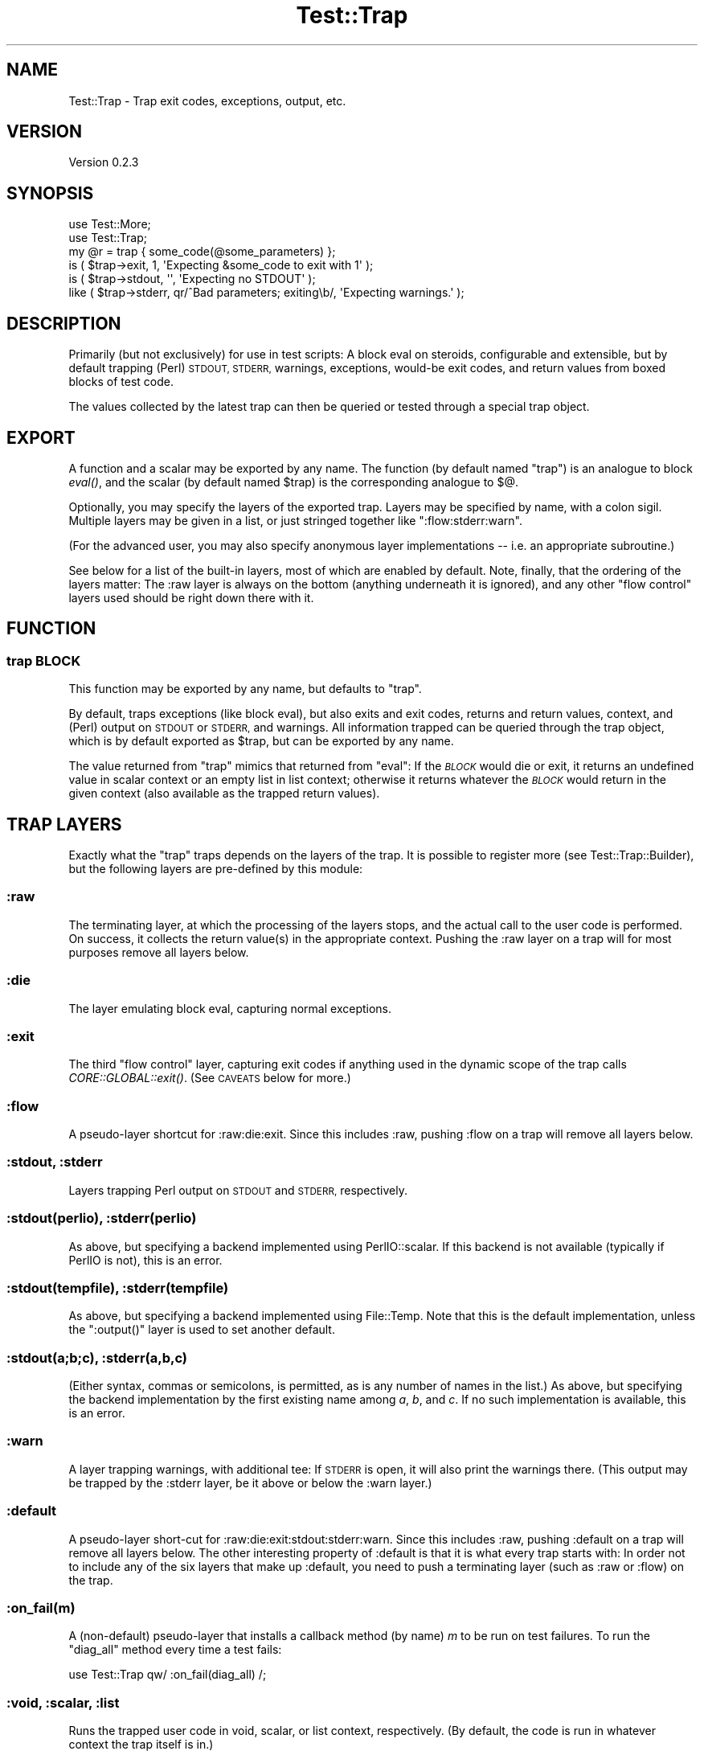 .\" Automatically generated by Pod::Man 2.27 (Pod::Simple 3.28)
.\"
.\" Standard preamble:
.\" ========================================================================
.de Sp \" Vertical space (when we can't use .PP)
.if t .sp .5v
.if n .sp
..
.de Vb \" Begin verbatim text
.ft CW
.nf
.ne \\$1
..
.de Ve \" End verbatim text
.ft R
.fi
..
.\" Set up some character translations and predefined strings.  \*(-- will
.\" give an unbreakable dash, \*(PI will give pi, \*(L" will give a left
.\" double quote, and \*(R" will give a right double quote.  \*(C+ will
.\" give a nicer C++.  Capital omega is used to do unbreakable dashes and
.\" therefore won't be available.  \*(C` and \*(C' expand to `' in nroff,
.\" nothing in troff, for use with C<>.
.tr \(*W-
.ds C+ C\v'-.1v'\h'-1p'\s-2+\h'-1p'+\s0\v'.1v'\h'-1p'
.ie n \{\
.    ds -- \(*W-
.    ds PI pi
.    if (\n(.H=4u)&(1m=24u) .ds -- \(*W\h'-12u'\(*W\h'-12u'-\" diablo 10 pitch
.    if (\n(.H=4u)&(1m=20u) .ds -- \(*W\h'-12u'\(*W\h'-8u'-\"  diablo 12 pitch
.    ds L" ""
.    ds R" ""
.    ds C` ""
.    ds C' ""
'br\}
.el\{\
.    ds -- \|\(em\|
.    ds PI \(*p
.    ds L" ``
.    ds R" ''
.    ds C`
.    ds C'
'br\}
.\"
.\" Escape single quotes in literal strings from groff's Unicode transform.
.ie \n(.g .ds Aq \(aq
.el       .ds Aq '
.\"
.\" If the F register is turned on, we'll generate index entries on stderr for
.\" titles (.TH), headers (.SH), subsections (.SS), items (.Ip), and index
.\" entries marked with X<> in POD.  Of course, you'll have to process the
.\" output yourself in some meaningful fashion.
.\"
.\" Avoid warning from groff about undefined register 'F'.
.de IX
..
.nr rF 0
.if \n(.g .if rF .nr rF 1
.if (\n(rF:(\n(.g==0)) \{
.    if \nF \{
.        de IX
.        tm Index:\\$1\t\\n%\t"\\$2"
..
.        if !\nF==2 \{
.            nr % 0
.            nr F 2
.        \}
.    \}
.\}
.rr rF
.\"
.\" Accent mark definitions (@(#)ms.acc 1.5 88/02/08 SMI; from UCB 4.2).
.\" Fear.  Run.  Save yourself.  No user-serviceable parts.
.    \" fudge factors for nroff and troff
.if n \{\
.    ds #H 0
.    ds #V .8m
.    ds #F .3m
.    ds #[ \f1
.    ds #] \fP
.\}
.if t \{\
.    ds #H ((1u-(\\\\n(.fu%2u))*.13m)
.    ds #V .6m
.    ds #F 0
.    ds #[ \&
.    ds #] \&
.\}
.    \" simple accents for nroff and troff
.if n \{\
.    ds ' \&
.    ds ` \&
.    ds ^ \&
.    ds , \&
.    ds ~ ~
.    ds /
.\}
.if t \{\
.    ds ' \\k:\h'-(\\n(.wu*8/10-\*(#H)'\'\h"|\\n:u"
.    ds ` \\k:\h'-(\\n(.wu*8/10-\*(#H)'\`\h'|\\n:u'
.    ds ^ \\k:\h'-(\\n(.wu*10/11-\*(#H)'^\h'|\\n:u'
.    ds , \\k:\h'-(\\n(.wu*8/10)',\h'|\\n:u'
.    ds ~ \\k:\h'-(\\n(.wu-\*(#H-.1m)'~\h'|\\n:u'
.    ds / \\k:\h'-(\\n(.wu*8/10-\*(#H)'\z\(sl\h'|\\n:u'
.\}
.    \" troff and (daisy-wheel) nroff accents
.ds : \\k:\h'-(\\n(.wu*8/10-\*(#H+.1m+\*(#F)'\v'-\*(#V'\z.\h'.2m+\*(#F'.\h'|\\n:u'\v'\*(#V'
.ds 8 \h'\*(#H'\(*b\h'-\*(#H'
.ds o \\k:\h'-(\\n(.wu+\w'\(de'u-\*(#H)/2u'\v'-.3n'\*(#[\z\(de\v'.3n'\h'|\\n:u'\*(#]
.ds d- \h'\*(#H'\(pd\h'-\w'~'u'\v'-.25m'\f2\(hy\fP\v'.25m'\h'-\*(#H'
.ds D- D\\k:\h'-\w'D'u'\v'-.11m'\z\(hy\v'.11m'\h'|\\n:u'
.ds th \*(#[\v'.3m'\s+1I\s-1\v'-.3m'\h'-(\w'I'u*2/3)'\s-1o\s+1\*(#]
.ds Th \*(#[\s+2I\s-2\h'-\w'I'u*3/5'\v'-.3m'o\v'.3m'\*(#]
.ds ae a\h'-(\w'a'u*4/10)'e
.ds Ae A\h'-(\w'A'u*4/10)'E
.    \" corrections for vroff
.if v .ds ~ \\k:\h'-(\\n(.wu*9/10-\*(#H)'\s-2\u~\d\s+2\h'|\\n:u'
.if v .ds ^ \\k:\h'-(\\n(.wu*10/11-\*(#H)'\v'-.4m'^\v'.4m'\h'|\\n:u'
.    \" for low resolution devices (crt and lpr)
.if \n(.H>23 .if \n(.V>19 \
\{\
.    ds : e
.    ds 8 ss
.    ds o a
.    ds d- d\h'-1'\(ga
.    ds D- D\h'-1'\(hy
.    ds th \o'bp'
.    ds Th \o'LP'
.    ds ae ae
.    ds Ae AE
.\}
.rm #[ #] #H #V #F C
.\" ========================================================================
.\"
.IX Title "Test::Trap 3"
.TH Test::Trap 3 "2014-09-09" "perl v5.18.2" "User Contributed Perl Documentation"
.\" For nroff, turn off justification.  Always turn off hyphenation; it makes
.\" way too many mistakes in technical documents.
.if n .ad l
.nh
.SH "NAME"
Test::Trap \- Trap exit codes, exceptions, output, etc.
.SH "VERSION"
.IX Header "VERSION"
Version 0.2.3
.SH "SYNOPSIS"
.IX Header "SYNOPSIS"
.Vb 2
\&  use Test::More;
\&  use Test::Trap;
\&
\&  my @r = trap { some_code(@some_parameters) };
\&  is ( $trap\->exit, 1, \*(AqExpecting &some_code to exit with 1\*(Aq );
\&  is ( $trap\->stdout, \*(Aq\*(Aq, \*(AqExpecting no STDOUT\*(Aq );
\&  like ( $trap\->stderr, qr/^Bad parameters; exiting\eb/, \*(AqExpecting warnings.\*(Aq );
.Ve
.SH "DESCRIPTION"
.IX Header "DESCRIPTION"
Primarily (but not exclusively) for use in test scripts: A block eval
on steroids, configurable and extensible, but by default trapping
(Perl) \s-1STDOUT, STDERR,\s0 warnings, exceptions, would-be exit codes, and
return values from boxed blocks of test code.
.PP
The values collected by the latest trap can then be queried or tested
through a special trap object.
.SH "EXPORT"
.IX Header "EXPORT"
A function and a scalar may be exported by any name.  The function (by
default named \f(CW\*(C`trap\*(C'\fR) is an analogue to block \fIeval()\fR, and the scalar
(by default named \f(CW$trap\fR) is the corresponding analogue to \f(CW$@\fR.
.PP
Optionally, you may specify the layers of the exported trap.  Layers
may be specified by name, with a colon sigil.  Multiple layers may be
given in a list, or just stringed together like \f(CW\*(C`:flow:stderr:warn\*(C'\fR.
.PP
(For the advanced user, you may also specify anonymous layer
implementations \*(-- i.e. an appropriate subroutine.)
.PP
See below for a list of the built-in layers, most of which are enabled
by default.  Note, finally, that the ordering of the layers matter:
The :raw layer is always on the bottom (anything underneath it is
ignored), and any other \*(L"flow control\*(R" layers used should be right
down there with it.
.SH "FUNCTION"
.IX Header "FUNCTION"
.SS "trap \s-1BLOCK\s0"
.IX Subsection "trap BLOCK"
This function may be exported by any name, but defaults to \f(CW\*(C`trap\*(C'\fR.
.PP
By default, traps exceptions (like block eval), but also exits and
exit codes, returns and return values, context, and (Perl) output on
\&\s-1STDOUT\s0 or \s-1STDERR,\s0 and warnings.  All information trapped can be
queried through the trap object, which is by default exported as
\&\f(CW$trap\fR, but can be exported by any name.
.PP
The value returned from \f(CW\*(C`trap\*(C'\fR mimics that returned from \f(CW\*(C`eval\*(C'\fR:  If
the \fI\s-1BLOCK\s0\fR would die or exit, it returns an undefined value in
scalar context or an empty list in list context; otherwise it returns
whatever the \fI\s-1BLOCK\s0\fR would return in the given context (also
available as the trapped return values).
.SH "TRAP LAYERS"
.IX Header "TRAP LAYERS"
Exactly what the \f(CW\*(C`trap\*(C'\fR traps depends on the layers of the trap.  It
is possible to register more (see Test::Trap::Builder), but the
following layers are pre-defined by this module:
.SS ":raw"
.IX Subsection ":raw"
The terminating layer, at which the processing of the layers stops,
and the actual call to the user code is performed.  On success, it
collects the return value(s) in the appropriate context.  Pushing the
:raw layer on a trap will for most purposes remove all layers below.
.SS ":die"
.IX Subsection ":die"
The layer emulating block eval, capturing normal exceptions.
.SS ":exit"
.IX Subsection ":exit"
The third \*(L"flow control\*(R" layer, capturing exit codes if anything used
in the dynamic scope of the trap calls \fICORE::GLOBAL::exit()\fR.  (See
\&\s-1CAVEATS\s0 below for more.)
.SS ":flow"
.IX Subsection ":flow"
A pseudo-layer shortcut for :raw:die:exit.  Since this includes :raw,
pushing :flow on a trap will remove all layers below.
.SS ":stdout, :stderr"
.IX Subsection ":stdout, :stderr"
Layers trapping Perl output on \s-1STDOUT\s0 and \s-1STDERR,\s0 respectively.
.SS ":stdout(perlio), :stderr(perlio)"
.IX Subsection ":stdout(perlio), :stderr(perlio)"
As above, but specifying a backend implemented using PerlIO::scalar.
If this backend is not available (typically if PerlIO is not), this is
an error.
.SS ":stdout(tempfile), :stderr(tempfile)"
.IX Subsection ":stdout(tempfile), :stderr(tempfile)"
As above, but specifying a backend implemented using File::Temp.  Note
that this is the default implementation, unless the \f(CW\*(C`:output()\*(C'\fR layer
is used to set another default.
.SS ":stdout(a;b;c), :stderr(a,b,c)"
.IX Subsection ":stdout(a;b;c), :stderr(a,b,c)"
(Either syntax, commas or semicolons, is permitted, as is any number
of names in the list.)  As above, but specifying the backend
implementation by the first existing name among \fIa\fR, \fIb\fR, and \fIc\fR.
If no such implementation is available, this is an error.
.SS ":warn"
.IX Subsection ":warn"
A layer trapping warnings, with additional tee: If \s-1STDERR\s0 is open, it
will also print the warnings there.  (This output may be trapped by
the :stderr layer, be it above or below the :warn layer.)
.SS ":default"
.IX Subsection ":default"
A pseudo-layer short-cut for :raw:die:exit:stdout:stderr:warn.  Since
this includes :raw, pushing :default on a trap will remove all layers
below.  The other interesting property of :default is that it is what
every trap starts with:  In order not to include any of the six layers
that make up :default, you need to push a terminating layer (such as
:raw or :flow) on the trap.
.SS ":on_fail(m)"
.IX Subsection ":on_fail(m)"
A (non-default) pseudo-layer that installs a callback method (by name)
\&\fIm\fR to be run on test failures.  To run the \*(L"diag_all\*(R" method
every time a test fails:
.PP
.Vb 1
\&  use Test::Trap qw/ :on_fail(diag_all) /;
.Ve
.SS ":void, :scalar, :list"
.IX Subsection ":void, :scalar, :list"
Runs the trapped user code in void, scalar, or list context,
respectively.  (By default, the code is run in whatever context the
trap itself is in.)
.PP
If more than one of these layers are pushed on the trap, the deepest
(that is, leftmost) takes precedence:
.PP
.Vb 3
\&  use Test::Trap qw/ :scalar:void:list /;
\&  trap { 42, 13 };
\&  $trap\->return_is_deeply( [ 13 ], \*(AqScalar comma.\*(Aq );
.Ve
.SS ":output(a;b;c)"
.IX Subsection ":output(a;b;c)"
A (non-default) pseudo-layers that sets the default backend layer
implementation for any output trapping (\f(CW\*(C`:stdout\*(C'\fR, \f(CW\*(C`:stderr\*(C'\fR, or
other similarly defined) layers already on the trap.
.PP
.Vb 2
\&  use Test::Trap qw/ :output(systemsafe) /;
\&  trap { system echo => \*(AqHello Unix!\*(Aq }; # trapped!
.Ve
.SH "RESULT ACCESSORS"
.IX Header "RESULT ACCESSORS"
The following methods may be called on the trap objects after any trap
has been sprung, and access the outcome of the run.
.PP
Any property will be undef if not actually trapped \*(-- whether because
there is no layer to trap them or because flow control passed them by.
(If there is an active and successful trap layer, empty strings and
empty arrays trapped will of course be defined.)
.PP
When properties are set, their values will be as follows:
.SS "leaveby"
.IX Subsection "leaveby"
A string indicating how the trap terminated: \f(CW\*(C`return\*(C'\fR, \f(CW\*(C`die\*(C'\fR, or
\&\f(CW\*(C`exit\*(C'\fR.
.SS "die"
.IX Subsection "die"
The exception, if the latest trap threw one.
.SS "exit"
.IX Subsection "exit"
The exit code, if the latest trap tried to exit (by way of the trap's
own &CORE::GLOBAL::exit only; see \*(L"\s-1CAVEATS\*(R"\s0).
.SS "return [\s-1INDEX ...\s0]"
.IX Subsection "return [INDEX ...]"
Returns undef if the latest trap did not terminate with a return;
otherwise returns three different views of the return array:
.IP "\(bu" 4
if no \fI\s-1INDEX\s0\fR is passed, returns a reference to the array (\s-1NB\s0! an
empty array of indices qualifies as \*(L"no index\*(R")
.IP "\(bu" 4
if called with at least one \fI\s-1INDEX\s0\fR in scalar context, returns the
array element indexed by the first \fI\s-1INDEX\s0\fR (ignoring the rest)
.IP "\(bu" 4
if called with at least one \fI\s-1INDEX\s0\fR in list context, returns the
slice of the array by these indices
.PP
Note: The array will hold but a single value if the trap was sprung in
scalar context, and will be empty if it was in void context.
.SS "stdout, stderr"
.IX Subsection "stdout, stderr"
The captured output on the respective file handles.
.SS "warn [\s-1INDEX\s0]"
.IX Subsection "warn [INDEX]"
Returns undef if the latest trap had no warning-trapping layer;
otherwise returns three different views of the warn array:
.IP "\(bu" 4
if no \fI\s-1INDEX\s0\fR is passed, returns a reference to the array (\s-1NB\s0! an
empty array of indices qualifies as \*(L"no index\*(R")
.IP "\(bu" 4
if called with at least one \fI\s-1INDEX\s0\fR in scalar context, returns the
array element indexed by the first \fI\s-1INDEX\s0\fR (ignoring the rest)
.IP "\(bu" 4
if called with at least one \fI\s-1INDEX\s0\fR in list context, returns the
slice of the array by these indices
.SS "wantarray"
.IX Subsection "wantarray"
The context in which the latest code trapped was called.  (By default
a propagated context, but layers can override this.)
.SS "list, scalar, void"
.IX Subsection "list, scalar, void"
True if the latest code trapped was called in the indicated context.
(By default the code will be called in a propagated context, but
layers can override this.)
.SH "RESULT TESTS"
.IX Header "RESULT TESTS"
For each accessor, a number of convenient standard test methods are
also available.  By default, these are a few standard tests from
Test::More, plus the \f(CW\*(C`nok\*(C'\fR test (a negated \f(CW\*(C`ok\*(C'\fR test).  All for
convenience:
.SS "\fI\s-1ACCESSOR\s0\fP_ok        [\s-1INDEX,\s0] \s-1TEST_NAME\s0"
.IX Subsection "ACCESSOR_ok [INDEX,] TEST_NAME"
.SS "\fI\s-1ACCESSOR\s0\fP_nok       [\s-1INDEX,\s0] \s-1TEST_NAME\s0"
.IX Subsection "ACCESSOR_nok [INDEX,] TEST_NAME"
.SS "\fI\s-1ACCESSOR\s0\fP_is        [\s-1INDEX,\s0] \s-1SCALAR, TEST_NAME\s0"
.IX Subsection "ACCESSOR_is [INDEX,] SCALAR, TEST_NAME"
.SS "\fI\s-1ACCESSOR\s0\fP_isnt      [\s-1INDEX,\s0] \s-1SCALAR, TEST_NAME\s0"
.IX Subsection "ACCESSOR_isnt [INDEX,] SCALAR, TEST_NAME"
.SS "\fI\s-1ACCESSOR\s0\fP_isa_ok    [\s-1INDEX,\s0] \s-1SCALAR, INVOCANT_NAME\s0"
.IX Subsection "ACCESSOR_isa_ok [INDEX,] SCALAR, INVOCANT_NAME"
.SS "\fI\s-1ACCESSOR\s0\fP_like      [\s-1INDEX,\s0] \s-1REGEX, TEST_NAME\s0"
.IX Subsection "ACCESSOR_like [INDEX,] REGEX, TEST_NAME"
.SS "\fI\s-1ACCESSOR\s0\fP_unlike    [\s-1INDEX,\s0] \s-1REGEX, TEST_NAME\s0"
.IX Subsection "ACCESSOR_unlike [INDEX,] REGEX, TEST_NAME"
.SS "\fI\s-1ACCESSOR\s0\fP_is_deeply          \s-1STRUCTURE, TEST_NAME\s0"
.IX Subsection "ACCESSOR_is_deeply STRUCTURE, TEST_NAME"
\&\fI\s-1INDEX\s0\fR is not optional:  It is required for array accessors (like
\&\f(CW\*(C`return\*(C'\fR and \f(CW\*(C`warn\*(C'\fR), and disallowed for scalar accessors.  Note
that the \f(CW\*(C`is_deeply\*(C'\fR test does not accept an index.  Even for array
accessors, it operates on the entire array.
.PP
For convenience and clarity, tests against a flow control \fI\s-1ACCESSOR\s0\fR
(\f(CW\*(C`return\*(C'\fR, \f(CW\*(C`die\*(C'\fR, \f(CW\*(C`exit\*(C'\fR, or any you define yourself) will first
test whether the trap was left by way of the flow control mechanism in
question, and fail with appropriate diagnostics otherwise.
.SS "did_die, did_exit, did_return"
.IX Subsection "did_die, did_exit, did_return"
Conveniences: Tests whether the trap was left by way of the flow
control mechanism in question.  Much like \f(CW\*(C`leaveby_is(\*(Aqdie\*(Aq)\*(C'\fR etc,
but with better diagnostics and (run-time) spell checking.
.SS "quiet"
.IX Subsection "quiet"
Convenience: Passes if zero-length output was trapped on both \s-1STDOUT\s0
and \s-1STDERR,\s0 and generate better diagnostics otherwise.
.SH "UTILITIES"
.IX Header "UTILITIES"
.SS "diag_all"
.IX Subsection "diag_all"
Prints a diagnostic message (as per \*(L"diag\*(R" in Test::More) consisting
of a dump (in Perl code, as per Data::Dump) of the trap object.
.SS "diag_all_once"
.IX Subsection "diag_all_once"
As \*(L"diag_all\*(R", except if this instance of the trap object has
already been diag_all_once'd, the diagnostic message will instead
consist of the string \f(CW\*(C`(as above)\*(C'\fR.
.PP
This could be useful with the \f(CW\*(C`on_fail\*(C'\fR layer:
.PP
.Vb 1
\&  use Test::Trap qw/ :on_fail(diag_all_once) /;
.Ve
.SH "CAVEATS"
.IX Header "CAVEATS"
This module must be loaded before any code containing \fIexit()\fRs to be
trapped is compiled.  Any \fIexit()\fR already compiled won't be trappable,
and will terminate the program anyway.
.PP
This module overrides &CORE::GLOBAL::exit, so may not work correctly
(or even at all) in the presence of other code overriding
&CORE::GLOBAL::exit.  More precisely: This module installs its own
\&\fIexit()\fR on entry of the block, and restores the previous one, if any,
only upon leaving the block.
.PP
If you use \fIfork()\fR in the dynamic scope of a trap, beware that the
(default) :exit layer of that trap does not trap \fIexit()\fR in the
children, but passes them to the outer handler.  If you think about
it, this is what you are likely to want it to do in most cases.
.PP
Note that the (default) :exit layer only traps &CORE::GLOBAL::exit
calls (and bare \fIexit()\fR calls that compile to that).  It makes no
attempt to trap \fICORE::exit()\fR, \fIPOSIX::_exit()\fR, \fIexec()\fR, untrapped
exceptions from \fIdie()\fR, nor segfault.  Nor does it attempt to trap
anything else that might terminate the program.  The trap is a block
eval on steroids \*(-- not the last block eval of Krypton!
.PP
This module traps warnings using \f(CW$SIG{_\|_WARN_\|_}\fR, so may not work
correctly (or even at all) in the presence of other code setting this
handler.  More precisely: This module installs its own _\|_WARN_\|_
handler on entry of the block, and restores the previous one, if any,
only upon leaving the block.
.PP
The (default) :stdout and :stderr handlers will not trap output from
\&\fIsystem()\fR calls.
.PP
Threads?  No idea.  It might even work correctly.
.SH "BUGS"
.IX Header "BUGS"
Please report any bugs or feature requests directly to the author.
.SH "AUTHOR"
.IX Header "AUTHOR"
Eirik Berg Hanssen, \f(CW\*(C`<ebhanssen@allverden.no>\*(C'\fR
.SH "COPYRIGHT & LICENSE"
.IX Header "COPYRIGHT & LICENSE"
Copyright 2006\-2012 Eirik Berg Hanssen, All Rights Reserved.
.PP
This program is free software; you can redistribute it and/or modify
it under the same terms as Perl itself.
